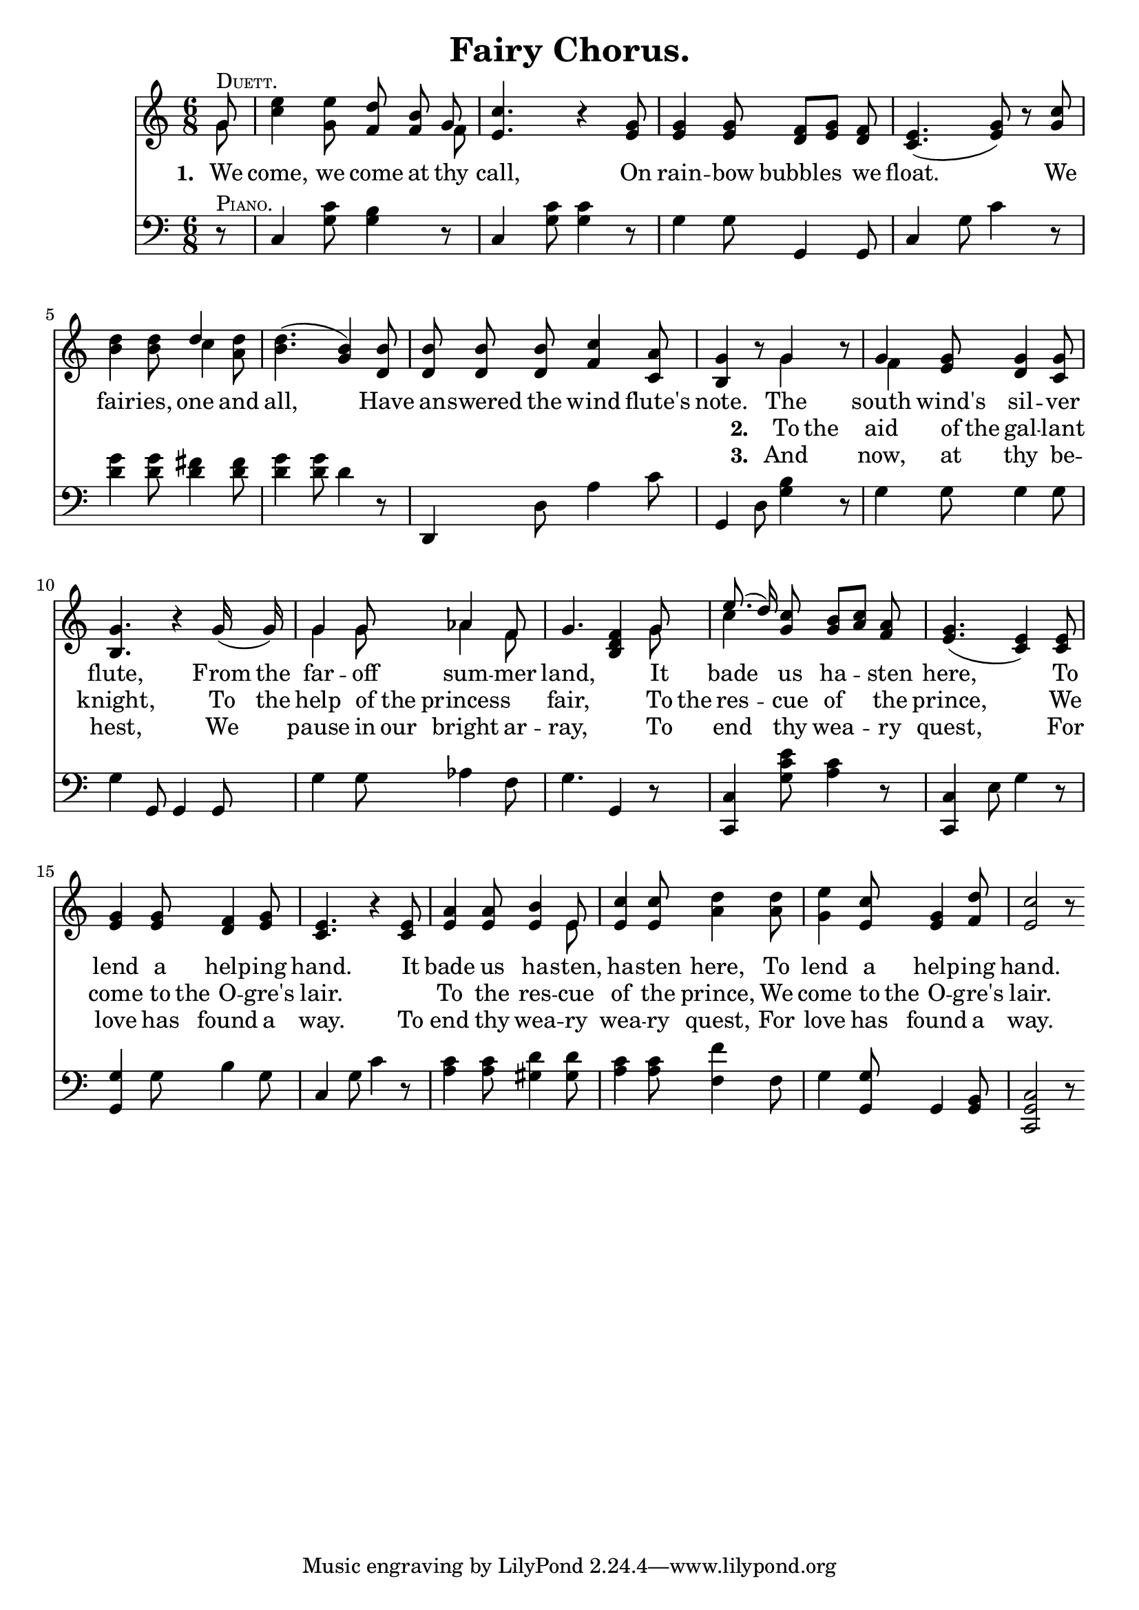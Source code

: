 \header
	{
	title = "Fairy Chorus."
     	}

global =
	{
	\time 6/8
	\key c \major
	}

melody = \relative c''
	{
	\dynamicUp \clef treble \autoBeamOff

	\partial 8*1 << g8^\markup { \override #'(font-shape . caps) Duett. } \\ g >> \stemNeutral
	<c e>4 <g e'>8 <f d'> <f b> << g \\ f >>
	<e c'>4. r4 <e g>8
	<e g>4 <e g>8 <d f>[ <e g>] <d f>
	<c e>4.( <e g>8) r <g c>
	<b d>4 <b d>8 << d4 \\ c >> <a d>8
	<b d>4.( <g b>4) <d b'>8
	<d b'> <d b'> <d b'> <f c'>4 <c a'>8
	<b g'>4 r8 << g'4 \\ g >> r8
	<< g4 \\ f >> <e g>8 <d g>4 <c g'>8
	<b g'>4. r4 g'16( g)
	<< { g4 g8 aes4 f8 } \\ { g4 g8 aes4 f8 } >>
	g4. s4 << g8 \\ g >>
	<< { e'8.( d16) } \\ c4 >> <g c>8 <g b>[ <a c>] <f a>
	<e g>4.( <c e>4) <c e>8
	<e g>4 <e g>8 <d f>4 <e g>8
	<c e>4. r4 <c e>8
	<e a>4 <e a>8 <e b'>4 << e8 \\ e >>
	<e c'>4 <e c'>8 <a d>4 <a d>8
	<g e'>4 <e c'>8 <e g>4 <f d'>8
	<e c'>2 r8 \bar ".|."
	}

specialchord = \relative c'
	{
	\partial 8*1 s8
	s2.*11
	s4. <b d f>4 s8
	}

textone = \lyricmode
	{
	\set stanza = "1. "
	\partial 8*1 We8
	come,4 we8 come at thy
	call,4. \skip 4 On8
	rain4 -- bow8 bubbles4 we8
	float.2 __ \skip 8 We8
	fair4 -- ies,8 one4 and8
	all,2 __ \skip 8 Have8
	an -- swered the wind4 flute's8
	note.4 \skip 8 The4 \skip 8
	south4 wind's8 sil4 -- ver8 flute,4. \skip 4 From16 the
	far4 -- off8 sum4 -- mer8
	land,4. \skip 4 It8
	bade4 us8 ha4 -- sten8
	here,2 __ \skip 8 To8
	lend4 a8 help4 -- ing8
	hand.4. \skip 4 It8
	bade4 us8 ha4 -- sten,8
	ha4 -- sten8 here,4 To8
	lend4 a8 help4 -- ing8
	hand.2 \skip8
	}

texttwo = \lyricmode
	{
	\partial 8*1 \skip 8
	\skip 2.*7
	\skip 4. \set stanza = "2. " To8 the \skip 8
	aid4 of16 the gal4 -- lant8
	knight,4. \skip 4 To16 the
	help4 of16 the princess4.
	fair,4. \skip 4 To16 the
	res4 -- cue8 of4 the8
	prince,2 __ \skip 8 We8
	come4 to16 the O4 -- gre's8
	lair.4. \skip 4.
	To4 the8 res4 -- cue8
	of4 the8 prince,4 We8
	come4 to16 the O4 -- gre's8
	lair.2 \skip 8
	}

textthree = \lyricmode
	{
	\partial 8*1 \skip 8
	\skip 2.*7
	\skip 4. \set stanza = "3. " And4 \skip 8
	now,4 at8 thy4 be8 --
	hest,4. \skip 4 We8
	pause4 in16 our bright4 ar8 --
	ray,4. \skip 4 To8
	end4 thy8 wea4 -- ry8
	quest,2 __ \skip 8 For8
	love4 has8 found4 a8
	way.4. \skip 4 To8
	end4 thy8 wea4 -- ry8
	wea4 -- ry8 quest,4 For8
	love4 has8 found4 a8
	way.2 \skip 8
	}

lefthand = \relative c
	{
	\clef bass

	\partial 8*1 r8^\markup { \override #'(font-shape . caps) Piano. }
	c4 <g' c>8 <g b>4 r8
	c,4 <g' c>8 <g c>4 r8
	g4 g8 g,4 g8
	c4 g'8 c4 r8
	<d g>4 <d g>8 <d fis>4 <d fis>8
	<d g>4 <d g>8 d4 r8
	d,,4 d'8 a'4 c8
	g,4 d'8 <g b>4 r8
	g4 g8 g4 g8
	g4 g,8 g4 g8
	g'4 g8 aes4 f8
	g4. g,4 r8
	<c, c'>4 <g'' c e>8 <a c>4 r8
	<c,, c'>4 e'8 g4 r8
	<g, g'>4 g'8 b4 g8
	c,4 g'8 c4 r8
	<a c>4 <a c>8 <gis d'>4 <gis d'>8
	<a c>4 <a c>8 <f f'>4 f8
	g4 <g, g'>8 g4 <g b>8
	<c, g' c>2 r8 \bar ".|."
	}

\score
	{
	  <<
	    \context Voice = mel
	      {
	      \autoBeamOff
	      \global
	      << \melody \specialchord>>
	      }
	    \context Lyrics = mel \textone
	    \context Lyrics = meltwo \texttwo
	    \context Lyrics = melthree \textthree
	    \context PianoStaff
	      <<
	      \context Staff=lefthand
                << \global \lefthand >>
	      >>
	  >>

	\layout
	  {
	  \context
	    {
	    \type "Engraver_group_engraver"
	    \name Dynamics
	    \alias Voice % So that \cresc works, for example.
	    \consists "Output_property_engraver"

	    minimumVerticalExtent = #'(-1 . 1)

	    \consists "Script_engraver"
	    \consists "Dynamic_engraver"
	    \consists "Text_engraver"

	    \override TextScript #'font-size = #2
	    \override TextScript #'font-shape = #'italic
	    \override DynamicText #'extra-offset = #'(0 . 2.5)
	    \override Hairpin #'extra-offset = #'(0 . 2.5)

	    \consists "Skip_event_swallow_translator"

	    \consists "Axis_group_engraver"
	    }
	  \context
	    {
	    \PianoStaff
	    \accepts Dynamics
	    \override VerticalAlignment #'forced-distance = #7
	    }
	  }
	}

\score
	{
	  <<
	    <<
	    \context Voice = mel
	      {
	      	      \global
	      \set Staff.midiInstrument = "synth voice"
	      \melody
	      }
	    >>
	  \context PianoStaff
	    <<
	      \context Staff=lefthand
                <<
                { \global << \lefthand \specialchord >> }
	        >>
	    >>
	  >>
	\midi
	  {
	  \tempo 8=175
	  \context
	    {
	    \type "Performer_group_performer"
	    \name Dynamics
	    \consists "Span_dynamic_performer"
	    \consists "Dynamic_performer"
	    }
	  \context
	    {
	    \PianoStaff
	    \accepts Dynamics
	    }
	  \context
	    {
	    \Voice
	    }
	  }
	}
